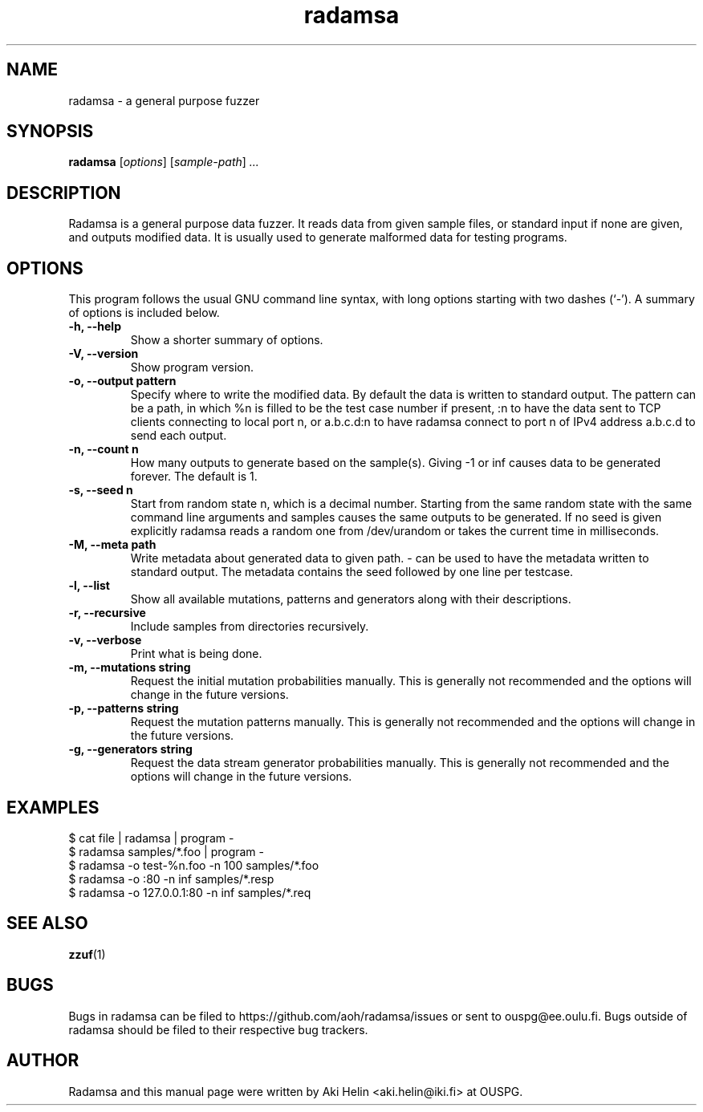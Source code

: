 .TH radamsa 1 "March 28, 2012"
.SH NAME
radamsa \- a general purpose fuzzer
.SH SYNOPSIS
.B radamsa
.RI [ options ] " " [ sample-path ] " ..."
.SH DESCRIPTION
Radamsa is a general purpose data fuzzer. It reads data from given sample files,
or standard input if none are given, and outputs modified data. It is usually 
used to generate malformed data for testing programs.
.SH OPTIONS
This program follows the usual GNU command line syntax, with long
options starting with two dashes (`-').
A summary of options is included below.
.TP
.B \-h, \-\-help
Show a shorter summary of options.
.TP
.B \-V, \-\-version
Show program version.
.TP
.B \-o, \-\-output pattern
Specify where to write the modified data. By default the data is written to standard output. The pattern can be a path, in which %n is filled to be the test case number if present, :n to have the data sent to TCP clients connecting to local port n, or a.b.c.d:n to have radamsa connect to port n of IPv4 address a.b.c.d to send each output.
.TP
.B \-n, \-\-count n
How many outputs to generate based on the sample(s). Giving -1 or inf causes data to be generated forever. The default is 1.
.TP
.B \-s, \-\-seed n
Start from random state n, which is a decimal number. Starting from the same random state with the same command line arguments and samples causes the same outputs to be generated. If no seed is given explicitly radamsa reads a random one from /dev/urandom or takes the current time in milliseconds.
.TP
.B \-M, \-\-meta path
Write metadata about generated data to given path. - can be used to have the metadata written to standard output. The metadata contains the seed followed by one line per testcase.
.TP
.B \-l, \-\-list
Show all available mutations, patterns and generators along with their descriptions.
.TP
.B \-r, \-\-recursive
Include samples from directories recursively.
.TP
.B \-v, \-\-verbose
Print what is being done.
.TP
.B \-m, \-\-mutations string
Request the initial mutation probabilities manually. This is generally not recommended and the options will change in the future versions.
.TP
.B \-p, \-\-patterns string
Request the mutation patterns manually. This is generally not recommended and the options will change in the future versions.
.TP
.B \-g, \-\-generators string
Request the data stream generator probabilities manually. This is generally not recommended and the options will change in the future versions.
.SH EXAMPLES
 $ cat file | radamsa | program -
 $ radamsa samples/*.foo | program -
 $ radamsa -o test-%n.foo -n 100 samples/*.foo
 $ radamsa -o :80 -n inf samples/*.resp 
 $ radamsa -o 127.0.0.1:80 -n inf samples/*.req 
.SH SEE ALSO
.BR zzuf (1)
.SH BUGS
Bugs in radamsa can be filed to https://github.com/aoh/radamsa/issues or sent to ouspg@ee.oulu.fi. Bugs outside of radamsa should be filed to their respective bug trackers. 
.SH AUTHOR
Radamsa and this manual page were written by Aki Helin <aki.helin@iki.fi> at OUSPG.
